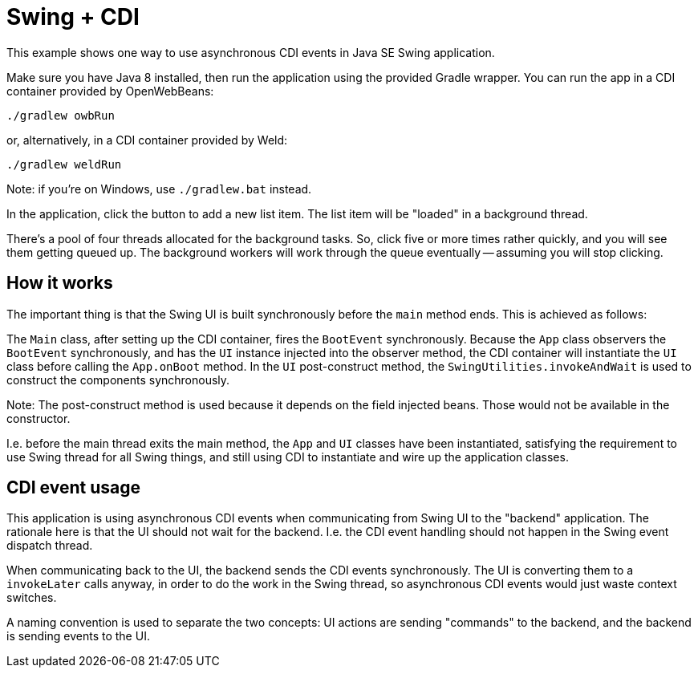 = Swing + CDI

This example shows one way to use asynchronous CDI events in Java SE Swing application.

Make sure you have Java 8 installed,
then run the application using the provided Gradle wrapper.
You can run the app in a CDI container provided by OpenWebBeans:

  ./gradlew owbRun

or, alternatively, in a CDI container provided by Weld:

  ./gradlew weldRun

Note: if you're on Windows, use `./gradlew.bat` instead.

In the application, click the button to add a new list item.
The list item will be "loaded" in a background thread.

There's a pool of four threads allocated for the background tasks.
So, click five or more times rather quickly, and you will see them getting queued up.
The background workers will work through the queue eventually -- assuming you will stop clicking.

== How it works

The important thing is that the Swing UI is built synchronously before the `main` method ends.
This is achieved as follows:

The `Main` class, after setting up the CDI container, fires the `BootEvent` synchronously.
Because the `App` class observers the `BootEvent` synchronously,
and has the `UI` instance injected into the observer method,
the CDI container will instantiate the `UI` class before calling the `App.onBoot` method.
In the `UI` post-construct method,
the `SwingUtilities.invokeAndWait` is used to construct the components synchronously.

Note: The post-construct method is used because it depends on the field injected beans.
Those would not be available in the constructor.

I.e. before the main thread exits the main method, the `App` and `UI` classes have been instantiated,
satisfying the requirement to use Swing thread for all Swing things,
and still using CDI to instantiate and wire up the application classes.

== CDI event usage

This application is using asynchronous CDI events when communicating from Swing UI to the "backend" application.
The rationale here is that the UI should not wait for the backend.
I.e. the CDI event handling should not happen in the Swing event dispatch thread.

When communicating back to the UI, the backend sends the CDI events synchronously.
The UI is converting them to a `invokeLater` calls anyway, in order to do the work in the Swing thread,
so asynchronous CDI events would just waste context switches.

A naming convention is used to separate the two concepts:
UI actions are sending "commands" to the backend,
and the backend is sending events to the UI.
